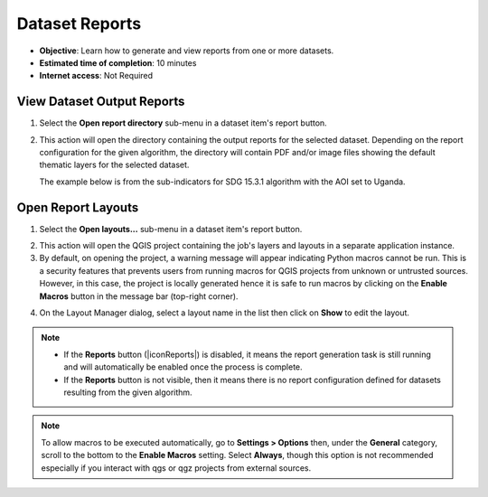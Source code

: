.. _tut_reports:

Dataset Reports
=============================

- **Objective**: Learn how to generate and view reports from one or more datasets.

- **Estimated time of completion**: 10 minutes

- **Internet access**: Not Required

.. _view_job_rpt:

View Dataset Output Reports
---------------------------
   
1.	Select the **Open report directory** sub-menu in a dataset item's report button.

.. image:: ../../../resources/en/training/t13/open_report_directory.png
   :align: center


2. This action will open the directory containing the output reports for the selected dataset.
   Depending on the report configuration for the given algorithm, the directory will contain PDF and/or
   image files showing the default thematic layers for the selected dataset.


   The example below is from the sub-indicators for SDG 15.3.1 algorithm with the AOI set to Uganda.

.. image:: ../../../resources/en/training/t13/reports_output_directory.png
   :align: center


.. _job_rpt_layout:

Open Report Layouts
-------------------

1.	Select the **Open layouts...** sub-menu in a dataset item's report button.

.. image:: ../../../resources/en/training/t13/open_report_layouts.png
   :align: center


2. This action will open the QGIS project containing the job's layers and layouts in a separate
   application instance.

3. By default, on opening the project, a warning message will appear indicating Python macros cannot be run.
   This is a security features that prevents users from running macros for QGIS projects from unknown or untrusted sources. However, in this case,
   the project is locally generated hence it is safe to run macros by clicking on the **Enable Macros** button
   in the message bar (top-right corner).

.. image:: ../../../resources/en/training/t13/report_project_macro.png
   :align: center


4. On the Layout Manager dialog, select a layout name in the list then click on **Show** to edit the layout.

.. image:: ../../../resources/en/training/t13/report_layout_manager.png
   :align: center



.. note::
    * If the **Reports** button (|iconReports|) is disabled, it means the report generation task is still running and will automatically be enabled once the process is complete.
    * If the **Reports** button is not visible, then it means there is no report configuration defined for datasets resulting from the given algorithm.


.. note::
    To allow macros to be executed automatically, go to **Settings > Options** then, under the **General**
    category, scroll to the bottom to the **Enable Macros** setting. Select **Always**, though this option
    is not recommended especially if you interact with qgs or qgz projects from external sources.